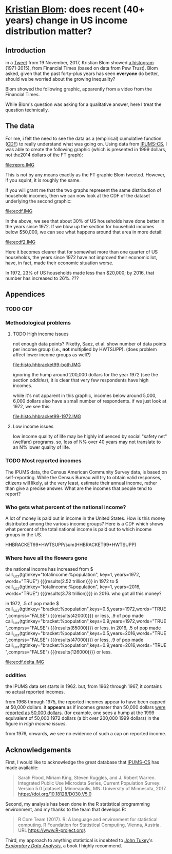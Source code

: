 * [[https://twitter.com/kltblom][Kristian Blom]]: does recent (40+ years) change in US income distribution matter?
** misc configuration, etc., stuff                                 :noexport:
#+property: header-args :noweb yes
#+property: header-args:R :session ss

the following means that the results of inline calls are "raw".
#+bind: org-babel-inline-result-wrap "%s"
# macro with our canonical file name...
#+name: ifile
#+BEGIN_SRC sh :cache yes
make bins
#+END_SRC

#+RESULTS[f43f76bafeb827b627f0a9cc98f177c4a94a9594]: ifile
: ./ipums/cps_00006.1962-2017-binned.csv

XXX can't use without "x" in front, or crash... [[https://stackoverflow.com/q/18162477][xcall_XXX()]] to get
(more-or-less) inline:
#+name: test
#+BEGIN_SRC sh :exports none :results output :eval never-export
echo 4
#+END_SRC

this
#+call: test() :results output raw
is a test

here xcall_test()[:results org] is another test

to change how the result is "wrapped", customize the variable org-babel-inline-result-wrap.

** image suffix                                                    :noexport:

the following takes (what should be links ending in) strings that end
in ".IMG" and changes them to end in either ".pdf" or ".png",
depending on whether the current export is to latex or html.

this is definitely a sledge hammer approach.  there are other
techniques that seem promising, in particular using org-mode's
'#+BIND' keyword with org-export-filter-link-functions, but i was
unable to make that work.

this code runs as org-mode starts to export, and changes everything
under the sun.

#+name: get-image-names
#+BEGIN_SRC emacs-lisp :exports results :results none
  (defun get-image-names (backend)
    (let ((rment (if (equal backend 'html) ".png" ".pdf"))
          (case-fold-search nil))
      (while (re-search-forward "[.]IMG\\>" nil t)
        (replace-match rment t))))
  (add-hook 'org-export-before-parsing-hook 'get-image-names)
#+END_SRC


#+name: warning
#+BEGIN_SRC R :exports none :eval never
  ## WARNING:
  ##
  ## this file is generated from the emacs .org file "kblom.org" via
  ## "tangling".  any modifications to this file will be lost the next
  ## time the .org file is tangled.  this file is provided for the use
  ## of users who don't use emacs, or don't use org-mode.
  ## 
#+END_SRC
** Introduction

in a [[https://twitter.com/kltblom/status/932394678241988609][Tweet]] from 19 November, 2017, Kristian Blom showed [[file:./DPCIA2AUQAEO0lv.jpg][a histogram]]
(1971-2015), from Financial Times (based on data from Pew Trust).
Blom asked, given that the past forty-plus years has seen *everyone*
do better, should we be worried about the growing inequality?

Blom showed the following graphic, apparently from a video from the
Financial Times.

[[file:DPCIA2AUQAEO0lv.jpg]]

While Blom's question was asking for a qualitative answer, here I
treat the question technically.

** The data

For me, i felt the need to see the data as a (empirical) cumulative
function ([[https://en.wikipedia.org/wiki/Cumulative_distribution_function][CDF]]) to really understand what was going on.  Using data
from [[http://www.ipums.org][IPUMS-CS]], I was able to create the following graphic (which is
presented in 1999 dollars, not the2014 dollars of the FT graph):

[[file:repro.IMG]]

This is not by any means exactly as the FT graphic Blom tweeted.
However, if you squint, it is roughly the same.

If you will grant me that the two graphs represent the same
distribution of household incomes, then we can now look at the CDF of
the dataset underlying the second graphic:

[[file:ecdf.IMG]]

In the above, we see that about 30% of US households have done better
in the years since 1972.  If we blow up the section for household
incomes below $50,000, we can see what happens around that area in
more detail:

[[file:ecdf2.IMG]]

Here it becomes clearer that for somewhat more than one quarter of US
households, the years since 1972 have not improved their economic lot,
have, in fact, made their economic situation worse.

In 1972, 23% of US households made less than $20,000; by 2016, that
number has increased to 26%. ???

** Appendices
*** TODO CDF
*** Methodological problems

**** TODO High income issues

not enough data points?  Piketty, Saez, et al.  show number of data
points per income group (i.e., *not* multiplied by HWTSUPP).  (does
problem affect lower income groups as well?)

file:histo.hhbracket99-both.IMG

ignoring the hump around 200,000 dollars for the year 1972 (see the
section [[oddities]]), it is clear that very few respondents have high
incomes.

while it's not apparent in this graphic, incomes below around 5,000,
6,000 dollars also have a small number of respondents.  if we just
look at 1972, we see this:

file:histo.hhbracket99-1972.IMG

**** Low income issues

low income quality of life may be highly influenced by social "safety
net" (welfare) programs.  so, loss of N% over 40 years may not
translate to an N% lower quality of life.

*** TODO Most reported incomes

The IPUMS data, the Census American Community Survey data, is based on
self-reporting.  While the Census Bureau will try to obtain valid
responses, citizens will likely, at the very least, estimate their
annual income, rather than give a precise answer.  What are the
incomes that people tend to report?

*** Who gets what percent of the national income?

A lot of money is paid out in income in the United States.  How is
this money distributed among the various income groups?  Here is a CDF
which shows what percent of the total national income is paid out to
which income groups in the US.

HHBRACKET99*HWTSUPP/sum(HHBRACKET99*HWTSUPP)

*** Where have all the flowers gone

#+name: comprss.subr
#+BEGIN_SRC R :exports none :eval no-export
  ## https://stackoverflow.com/a/28160474
  comprss <- function(tx, words=FALSE, precision=2) {
      if (words) {
          units <- c("", "thousand", "million", "billion", "trillion")
      } else {
          units <- c("","K","M","B","T")
      }
      div <- findInterval(abs(as.numeric(gsub("\\,", "", tx))),
                          c(1, 1e3, 1e6, 1e9, 1e12))

      div[div==0] <- 1
      paste(round(as.numeric(gsub("\\,","",tx))/10^(3*(div-1)),
                  precision),
            units[div])
  }
#+END_SRC

#+RESULTS: comprss.subr


#+BEGIN_SRC R :exports none :var tx=".23e0" :results output :eval no-export
<<comprss.subr>>
print(comprss(tx))
#+END_SRC

#+name: lucr
#+BEGIN_SRC R :exports none :eval never-export :var tgtinkey="%totalincome:%population" :var keys="0.5" :var years="1972,2016" :var ifile=ifile :var words="FALSE" :var comprss="TRUE"
  <<lookup>>
  <<comprss>>

  df <- lookup.main(c("--ifile", ifile, "--years", years, "--tgt.in.key", tgtinkey, "--keys", keys))
  if (comprss) {
      df[,3] <- comprss(df[,3])
  }
  sprintf("%s", df[,3], words=words)
#+END_SRC

the national income has increased from
$ call_lucr(tgtinkey="totalincome:%population", key=1, years=1972, words="TRUE")
{{{results(2.52 trillion)}}} in 1972 to
$ call_lucr(tgtinkey="totalincome:%population", key=1, years=2016, words="TRUE")
{{{results(3.78 trillion)}}} in 2016.  who got all this money?

in 1972, .5 of pop made $
call_lucr(tgtinkey="bracket:%population",keys=0.5,years=1972,words="TRUE",comprss="FALSE") {{{results(42000)}}}
or less, .9 of pop made
call_lucr(tgtinkey="bracket:%population",keys=0.9,years=1972,words="TRUE",comprss="FALSE") {{{results(85000)}}}
or less.  in 2016, .5 of pop made
call_lucr(tgtinkey="bracket:%population",keys=0.5,years=2016,words="TRUE",comprss="FALSE") {{{results(47000)}}}
or less, .9 of pop made
call_lucr(tgtinkey="bracket:%population",keys=0.9,years=2016,words="TRUE",comprss="FALSE") {{{results(126000)}}}
or less.

[[file:ecdf.delta.IMG]]

*** oddities

the IPUMS data set starts in 1962.  but, from 1962 through 1967, it
contains no actual reported incomes.

from 1968 through 1975, the reported incomes appear to have been
capped at 50,000 dollars.  it *appears* as if incomes greater than
50,000 dollars [[https://cps.ipums.org/cps/inctaxcodes.shtml][were reported as 50,000 dollars]].  (for example, one
sees a hump at the 1999 equivalent of 50,000 1972 dollars (a bit over
200,000 1999 dollars) in the figure in [[High income issues]].

from 1976, onwards, we see no evidence of such a cap on reported
income.
** Acknowledgements

First, I would like to acknowledge the great database that [[http://www.ipums.org][IPUMS-CS]]
has made available:
#+BEGIN_QUOTE
Sarah Flood, Miriam King, Steven Ruggles, and J. Robert
Warren. Integrated Public Use Microdata Series, Current Population
Survey: Version 5.0 [dataset]. Minneapolis, MN: University of
Minnesota, 2017.  https://doi.org/10.18128/D030.V5.0
#+END_QUOTE

Second, my analysis has been done in the R statistical programming
environment, and my thanks to the team that develops R:
#+BEGIN_QUOTE
R Core Team (2017). R: A language and environment for statistical
computing. R Foundation for Statistical Computing, Vienna, Austria.
URL https://www.R-project.org/.
#+END_QUOTE

Third, my approach to anything statistical is indebted to [[https://en.wikipedia.org/wiki/John_Tukey][John Tukey]]'s
[[https://en.wikipedia.org/wiki/Exploratory_data_analysis][/Exploratory Data Analysis/]], a book I highly recommend.

** explorations, etc. :noexport:
*** where to find data?

[[https://www2.census.gov/programs-surveys/cps/tables/time-series/historical-income-households/h01ar.xls][Census Bureau]] has something that breaks down by each fifth and top 5%.

#+BEGIN_SRC R :var tseries=tseries :eval no-export :exports none
colnames(tseries) <- c("year", "number", "lowest", "second", "third", "fourth", "llimittop5")
#+END_SRC

#+RESULTS:
| year       |
| number     |
| lowest     |
| second     |
| third      |
| fourth     |
| llimittop5 |

however, the FT graph Blom showed has about fifty buckets, whereas the
Census data seems to have have six.

#+name: tseries
#+BEGIN_SRC sh :eval no-export :exports none
  xls2csv census/h01ar.xls |
      awk '/2016 Dollars/ { ok = 1; next} \
          /^"[12]/ {
                   if (ok) { 
                      gsub(/ *\([0-9][0-9]\) */, ""); 
                      gsub(/"/, ""); 
                      print;
                    }}' 2>&1 |
      tac
#+END_SRC

#+RESULTS: tseries
| 1967 |  60813 | 18856 | 36768 | 52186 |  74417 | 119419 |
| 1968 |  62214 | 20098 | 38103 | 54614 |  76737 | 120053 |
| 1969 |  63401 | 20699 | 39718 | 57441 |  80478 | 126218 |
| 1970 |  64778 | 20350 | 38985 | 56703 |  80899 | 127880 |
| 1971 |  66676 | 20088 | 38294 | 56353 |  80353 | 127602 |
| 1972 |  68251 | 20786 | 40033 | 59167 |  84686 | 136292 |
| 1973 |  69859 | 21238 | 40839 | 60425 |  87000 | 139832 |
| 1974 |  71163 | 21340 | 39585 | 58493 |  84892 | 134366 |
| 1975 |  72867 | 20288 | 38076 | 57536 |  82611 | 130365 |
| 1976 |  74142 | 20738 | 38636 | 58856 |  84678 | 134287 |
| 1977 |  76030 | 20694 | 38977 | 59411 |  86616 | 137142 |
| 1978 |  77330 | 21338 | 40346 | 61046 |  88785 | 142036 |
| 1979 |  80776 | 21594 | 40103 | 61700 |  89461 | 144557 |
| 1980 |  82368 | 20745 | 38905 | 59645 |  87332 | 140543 |
| 1981 |  83527 | 20340 | 38023 | 58809 |  86946 | 139925 |
| 1982 |  83918 | 20080 | 38191 | 58352 |  87015 | 143636 |
| 1983 |  85290 | 20516 | 38149 | 58550 |  88485 | 145579 |
| 1984 |  86789 | 20909 | 39134 | 60292 |  91077 | 150768 |
| 1985 |  88458 | 21154 | 39801 | 61657 |  92731 | 153220 |
| 1986 |  89479 | 21430 | 40990 | 63616 |  96164 | 161255 |
| 1987 |  91124 | 21835 | 41447 | 64697 |  97780 | 163619 |
| 1988 |  92830 | 22210 | 41953 | 65380 |  98722 | 167109 |
| 1989 |  93347 | 22614 | 43000 | 66089 | 100414 | 171533 |
| 1990 |  94312 | 22271 | 42159 | 64498 |  98359 | 168813 |
| 1991 |  95669 | 21646 | 41260 | 63729 |  97578 | 165727 |
| 1992 |  96426 | 21136 | 40494 | 63575 |  97304 | 166101 |
| 1993 |  97107 | 21217 | 40380 | 63473 |  98663 | 171210 |
| 1994 |  98990 | 21518 | 40389 | 64269 | 100717 | 176013 |
| 1995 |  99627 | 22536 | 42121 | 65734 | 101921 | 176848 |
| 1996 | 101018 | 22513 | 42318 | 67084 | 103684 | 182230 |
| 1997 | 102528 | 22979 | 43571 | 68640 | 106690 | 188834 |
| 1998 | 103874 | 23727 | 44768 | 71163 | 110418 | 194628 |
| 1999 | 106434 | 24702 | 46014 | 72630 | 114216 | 204698 |
| 2000 | 108209 | 24985 | 46009 | 72742 | 114000 | 202470 |
| 2001 | 109297 | 24361 | 45162 | 71849 | 113195 | 204021 |
| 2002 | 111278 | 23911 | 44545 | 70950 | 112127 | 200192 |
| 2003 | 112000 | 23468 | 44369 | 71059 | 113358 | 201120 |
| 2004 | 113343 | 23489 | 44059 | 70177 | 111818 | 199682 |
| 2005 | 114384 | 23570 | 44244 | 70864 | 112705 | 204014 |
| 2006 | 116011 | 23850 | 44967 | 71425 | 115508 | 207146 |
| 2007 | 116783 | 23489 | 45262 | 71770 | 115758 | 204892 |
| 2008 | 117181 | 23089 | 43476 | 69924 | 111744 | 200658 |
| 2009 | 117538 | 22880 | 43124 | 69134 | 111865 | 201359 |
| 2010 | 119927 | 22017 | 41832 | 67702 | 110116 | 198686 |
| 2011 | 121084 | 21617 | 41096 | 66609 | 108375 | 198438 |
| 2012 | 122459 | 21533 | 41568 | 67511 | 108818 | 199827 |
| 2013 | 122952 | 21535 | 41408 | 67492 | 109129 | 201957 |
| 2013 | 123931 | 21638 | 42282 | 69242 | 113582 | 211362 |
| 2014 | 124587 | 21728 | 41754 | 69153 | 113811 | 209419 |
| 2015 | 125819 | 23088 | 44061 | 72911 | 118480 | 217172 |
| 2016 | 126224 | 24002 | 45600 | 74869 | 121018 | 225251 |

a [[https://fas.org/sgp/crs/misc/RS20811.pdf][report]] from the Congressional Research Service gives nice numbers
for 2012.  this probably comes from (the 2012-version of) [[https://www.census.gov/data/tables/time-series/demo/income-poverty/cps-hinc/hinc-06.html][hinc-06]],
from the Census Bureau.  sadly, hinc-06.xls seems to go back only a
few years.

hinc-06.xls: 2017 2016 2015 2014 2013
hinc-06_000.xls: 2012
new06_000.txt: 2003

([[https://www.census.gov/popclock/][US, world population clock]])

[[https://usa.ipums.org/usa/][ipums.org]] is a data service which uses [[http://www.nber.org/data/current-population-survey-data.html][NBER data]].  the ipums data is
unaggregated.  about 2MB for a file (1995).  and, of course, many
variables i don't understand.  plus, in nominal dollars.  but, the
fact that it is unaggregated means that one can put in real dollars
*before* binning.  (though, when looking at a CDF, one can convert
each year's bin's into real dollars after the fact without affecting
things.)

[[http://www.pressure.to/works/hbai_in_r/][households below average income]] analysis in R.  for UK data, however.

[[https://www.kdnuggets.com/2014/06/data-visualization-census-data-with-r.html][data-visualization-census-data-with-r]].  old, broken links, etc.

[[https://www.r-bloggers.com/how-to-make-maps-with-census-data-in-r/][how-to-make-maps-with-census-data-in-r]] is newer.

[[http://users.stat.umn.edu/~almquist/software.html][Zach Almquist]] has 10-year census data;  [[https://www.jstatsoft.org/article/view/v037i06][paper]].

[[https://www.bls.gov/cps/][BLS]] CPS page.  however, "All self-employed persons are excluded,
regardless of whether their businesses are incorporated."

the [[https://statisticalatlas.com/United-States/Household-Income][Statistical Atlas]] has nice graphics (though maybe not time
series).  from American Community (?) Survey.

the [[https://www.cbo.gov/publication/51361][CBO]] has data (under "Data and Supplemental Information"), but
mostly quintile-level.

a very nice [[https://www.cbpp.org/][Center on Budget and Policy Priorities]] paper, [[https://www.cbpp.org/research/poverty-and-inequality/a-guide-to-statistics-on-historical-trends-in-income-inequality]["A Guide to
Statistics on Historical Trends in Income Inequality"]], points at "most
recent" [[http://eml.berkeley.edu/~saez/TabFig2015prel.xls][Piketty/Saez estimates]].

[[http://www.gapminder.org/data/][gapminder]] is another source of data in the world (not just US).

*** looking at the ipums data

the ipums data seems the easiest to use.

[[https://cps.ipums.org/cps-action/downloads/extract_files/cps_00002.xml][IPUMS columns]]:
- YEAR
- [[https://cps.ipums.org/cps-action/variables/SERIAL][SERIAL]]: household serial number
- [[https://cps.ipums.org/cps-action/variables/HWTSUPP#codes_section][HWTSUPP]]: household weight, Supplement
- [[https://cps.ipums.org/cps-action/variables/CPSID#codes_section][CPSID]]: CPS household record
- [[https://cps.ipums.org/cps-action/variables/ASECFLAG][ASECFLAG]]: flag for ASEC
- [[https://cps.ipums.org/cps-action/variables/HHINCOME][HHINCOME]]: total household income
- [[https://cps.ipums.org/cps-action/variables/MONTH][MONTH]]: the calendar month of the CPS interview
- [[https://cps.ipums.org/cps-action/variables/PERNUM][PERNUM]]: person number in sample unit
- [[https://cps.ipums.org/cps-action/variables/CPSIDP][CPSIDP]]: CPSID, person record
- [[https://cps.ipums.org/cps-action/variables/WTSUPP#description_section][WTSUPP]]: supplement weight

to format one file:
#+BEGIN_SRC sh :results output :eval no-export :exports none
  ((zcat ipums/cps_00001.csv.gz | head -1 | sed 'sx"xxg' | sed s'x,x xg');
   (zcat ipums/cps_00001.csv.gz | tail -n+1 | sed s'x,x xg' | sort -n -k6)) |
      column -t
#+END_SRC

#+RESULTS:

this would have been "tangled" (saved) as "realize".
#+BEGIN_SRC awk :shebang "#!/usr/bin/awk -f" :eval no-export :exports none
  BEGIN {
      FS = ",";
      OFS = ",";
  }

  FNR == 1 {
      fileno++;
      if (fileno == 2) {
          print $0 OFS "\"RHHINCOME1999\"";
      }
      next;
  }

  fileno == 1 {
      realities[$1] = $2;
  }

  fileno == 2 {
      if ($7 == "") {
          $7 = 0;                 # make later stage processing easier
      }
      print $0 OFS realities[$1]*$7;
  }
#+END_SRC

#+BEGIN_SRC sh :shebang "#!/usr/bin/env bash" :results none :eval no-export :exports none
./realize <(zcat ipums/cps_00004.csv.gz) <(zcat ipums/cps_00002.csv.gz)
#+END_SRC

i'll probably have to recode all this as an R script.  how to read a
gzipped file?  [[http://grokbase.com/t/r/r-help/016v155pth/r-read-data-in-from-gzipped-file][one set of thoughts]].
: x <- gzfile("./ipums/cps_00006.csv.gz", open="r")
: y <- read.csv(x, header=TRUE)
does the right thing.  in fact, it turns out that read.csv() will
detect a .gz file and do the right thing.

getting a file from IPUMS, extract request like this:
#+BEGIN_QUOTE

EXTRACT REQUEST (HELP)

SAMPLES:56 (show) [samples have notes] Change
VARIABLES:12(show) Change
DATA FORMAT: .csv  Change
STRUCTURE: Rectangular (person)  Change
ESTIMATED SIZE:642.4 MB 
 
OPTIONS

Data quality flags are not available for any of the variables you've
selected.

Case selection is not available for any of the variables you've
selected.

Attach data from mother, father, spouse or household head as a new
variable (for example, education of mother).  Describe your extract
#+END_QUOTE
(in fact, the data set, from 1962--2017, was 82MB compressed, 520MB
uncompressed.)

**** topcodes

ipums [[https://cps.ipums.org/cps-action/variables/HHINCOME#codes_section][HHINCOME]] uses "[[https://cps.ipums.org/cps/inctaxcodes.shtml][topcodes]]" (and bottom codes) to encode
exceptions.  the popular "99999999" means "Not in universe" (NIU) --
something about the respondent

#+name: topcodes
#+BEGIN_SRC sh :eval no-export :exports none
  zcat ipums/cps_00006.csv.gz | \
      awk 'BEGIN{FS=","} {print $7}' | \
      grep '\<9999' | \
      words -f | \
      sort -n
#+END_SRC

#+RESULTS: topcodes
| -9999997 |  129 |
|    -9999 |  781 |
|     9999 |  194 |
|    99990 |   12 |
|    99991 |    4 |
|    99992 |    8 |
|    99994 |    9 |
|    99995 |    8 |
|    99996 |   16 |
|    99997 |   14 |
|    99998 |   12 |
|    99999 |  525 |
| 99999999 | 2704 |

*** deflating

need to change from nominal to real dollars.  [[https://www.dallasfed.org/research/basics/nominal.cfm][Dallas Fed]] has some
explanation.

on the other hand, conveniently, [[https://cps.ipums.org/cps/cpi99.shtml][IPUMS]] has a variable, [[https://cps.ipums.org/cps-action/variables/CPI99][CPI99]], that can
be used to convert everything to/from 1999 dollars.

*** citing IPUMS

#+BEGIN_QUOTE
Publications and research reports based on the IPUMS-CPS database must
cite it appropriately. The citation should include the following:

Sarah Flood, Miriam King, Steven Ruggles, and J. Robert
Warren. Integrated Public Use Microdata Series, Current Population
Survey: Version 5.0 [dataset]. Minneapolis, MN: University of
Minnesota, 2017.  https://doi.org/10.18128/D030.V5.0

For policy briefs or articles in the popular press that use the
IPUMS-CPS database, we recommend that you cite the use of IPUMS-CPS
data as follows:

IPUMS-CPS, University of Minnesota, www.ipums.org
#+END_QUOTE

*** most occurring incomes

question:
#+BEGIN_EXAMPLE
length(unique(dset$HHINCOME1999))
[1] 55297
> length(dset$HHINCOME1999)
[1] 345582
#+END_EXAMPLE
so, what are the most occurring incomes?

#+BEGIN_EXAMPLE
> x <- dset$HHINCOME
> z <- tabulate(x)
> zz <- sort.int(z, index.return=TRUE, decreasing=TRUE)
> zz$ix[1:30]
 [1]  50000  10000  12000  30000  15000  40000  20000  25000  60000  11000
[11]   9000   8000  35000   6000  45000  13000  18000   7000  14000   5000
[21]  24000  70000  55000  75000  17000  80000  36000  16000 100000  32000
> zz$ix[1:300]
  [1]  50000  10000  12000  30000  15000  40000  20000  25000  60000  11000
 [11]   9000   8000  35000   6000  45000  13000  18000   7000  14000   5000
 [21]  24000  70000  55000  75000  17000  80000  36000  16000 100000  32000
 [31]   7500  28000  65000  22000  19000  42000  23000  90000  38000  48000
 [41]  10500  27000   6500  12500  34000  21000   4000  62000  85000   3000
 [51]  26000  52000  58000   9500   8500  33000   7800  47000  37000   8400
 [61]   4800  31000 120000 110000   9600  10200  10400  11500  14500  29000
 [71]   7200  49000  10100  44000  39000  72000   5500  46000  95000  43000
 [81]  54000  57000  10800  15600  78000  13200  11200  41000  56000  63000
 [91]  53000 150000   3600   2000  51000   5200   9200 130000  10700   4500
[101]  73000  66000   9100  68000  59000   9800  88000  76000  77000 105000
[111]  11300  61000   6600   8200  64000  98000  10300  13500   6200  12300
[121]  14400  12200  69000  97000   2400  12100  74000   1500  11700  84000
[131]   9300  17500  81000  16500  94000   9700  92000  11800  71000  83000
[141] 115000  15500  67000  82000  11100  18200  86000   8700 140000  15400
[151]  12600  14700   6800  14200   8300   8800  12400   8100   1200  12700
[161]   7400  79000  96000   8600  15200   8900 125000  10600  11600  12800
[171]   1800   3500   6400   7900   8520  18500  14300  20800  89000   5600
[181] 160000  11400  91000  19200  10900   4200  17100  87000 102000  14100
[191]  99000   9400  14800  15100  13300   7600   7100  13259  13800 103000
[201] 108000   6900  15300  16100  93000 113000   5700   6300  16300   5800
[211]   6700   7700 106000   2600   5100   9659   3900   7300  17200   2500
[221]  13100  16400  19500 135000   4900  16800   1000  13900   8652  25200
[231] 112000  17400  17600 118000  13400  26500   3200  13700  14600  16600
[241]  31200  20400 128000   2700  20500      1  15659   4680   9900  33600
[251] 104000  18100  13600 107000  14900  15800  11900 109000 145000   6100
[261]  15900  21600  26800 114000   5400  12900  21400   3300   4300  22800
[271] 117000 155000   5900  18900  20600  22200 170000  18600  22500   4700
[281]  21200 101000  19400  16700   3400  18800  20100  20200   4600  14459
[291] 116000 165000   8640  16200  25500  30200  31500  34500 111000    600
> zz$x[1:30]
 [1] 1821 1553 1270 1193 1176 1163 1070 1026  913  854  827  826  825  767  761
[16]  758  746  745  717  694  668  598  595  593  576  555  540  538  523  508
#+END_EXAMPLE

*** how to deal with exception reports?

one issue the light of which i've yet to see: should the "exception"
reports (of incomes less than less than MIN99, greater than or equal
to MAX99) be inserted as comments in the output .csv file, or output
to a separate file (rfile, in bincps), or printed on the console?

the argument for including such reports in the .csv file is that, in
this case, the .csv file becomes more self-describing.  (there's a bit
of self-description in the file name, and more could be put there,
though after a while that becomes very awkward.)  self-describing data
sets are a "GOOD THING" (and, even semi-self-describing data sets are,
at least, a "good thing").

the argument against including such reports in the .csv file is that
then a pure "read.csv(ifile)" won't work, as read.csv assumes one
doesn't use comments in .csv files (defaults to comment.char="").
while one can document (even in a comment in the .csv file itself!)
that the .csv file contains comments and that in, e.g., R, one needs
to call read.csv(..., comment.char="#"); however, a certain percentage
of potential users will get lost before finding that message and will
give up.  likely those same users -- plus, probably, a much broader
class of users -- won't think of looking inside the .csv file, so
won't see the comments describing the file, so won't be helped by
the so-called "self-description".

i think in an ideal world, i'd provide a command line switch that
would determine how to deal with these files.
*** performance tuning bincps

the original version of this code processed each (non-trivial) year in
about 5 minutes on my system.  this turned out to be due to my habit,
motivated by trying to save main store usage, of not creating
subsetted copies of the massive dataset 'dset', but rather just using
"filters".  code such as:
:       sna <- sy & snabit
and then accessing 'dset' via the filter
: if (nrow(yset[sna,]) != 0)

so, i modified the code to create a new dataset, 'yset', for each
year, then use filters to access inside that dataset while processing
that year's data.  this got the time to process a year's worth of data
to fall to 5-20 seconds.

i became curious to know how these numbers related to the number of
observations in each year.  here we use awk(1) to count how many
observations are used in each year.

#+name: yearpeople
#+BEGIN_SRC sh :cache yes :eval no-export :exports none
  zcat ipums/cps_00006.csv.gz |
      awk 'BEGIN { FS="," } /^[12]/ { print $1}' |
      words -f                    # words returns each word seen, along
                                  # with the number of times that word
                                  # was seen (the "-f", "frequency",
                                  # flag)
#+END_SRC

#+RESULTS[ea0344ff23fa76aad213c3cc0bd2cc671e5f2113]: yearpeople
| 1962 |  71741 |
| 1963 |  55882 |
| 1964 |  54543 |
| 1965 |  54502 |
| 1966 | 110055 |
| 1967 |  68676 |
| 1968 | 150913 |
| 1969 | 151848 |
| 1970 | 145023 |
| 1971 | 146822 |
| 1972 | 140432 |
| 1973 | 136221 |
| 1974 | 133282 |
| 1975 | 130124 |
| 1976 | 135351 |
| 1977 | 160799 |
| 1978 | 155706 |
| 1979 | 154593 |
| 1980 | 181488 |
| 1981 | 181358 |
| 1982 | 162703 |
| 1983 | 162635 |
| 1984 | 161167 |
| 1985 | 161362 |
| 1986 | 157661 |
| 1987 | 155468 |
| 1988 | 155980 |
| 1989 | 144687 |
| 1990 | 158079 |
| 1991 | 158477 |
| 1992 | 155796 |
| 1993 | 155197 |
| 1994 | 150943 |
| 1995 | 149642 |
| 1996 | 130476 |
| 1997 | 131854 |
| 1998 | 131617 |
| 1999 | 132324 |
| 2000 | 133710 |
| 2001 | 218269 |
| 2002 | 217219 |
| 2003 | 216424 |
| 2004 | 213241 |
| 2005 | 210648 |
| 2006 | 208562 |
| 2007 | 206639 |
| 2008 | 206404 |
| 2009 | 207921 |
| 2010 | 209802 |
| 2011 | 204983 |
| 2012 | 201398 |
| 2013 | 202634 |
| 2014 | 199556 |
| 2015 | 199024 |
| 2016 | 185487 |
| 2017 | 185914 |

  

this is from a run
: bincps1(ifile=ifile, dset, ofile=ofile, rfile=rfile, ofsep=ofsep, fyear=fyear, lyear=lyear, min1999=min1999, max1999=max1999);

#+name: yeartimes
| 1962 | Thu Nov 30 17:46:18 2017 |
| 1963 | Thu Nov 30 17:46:18 2017 |
| 1964 | Thu Nov 30 17:46:19 2017 |
| 1965 | Thu Nov 30 17:46:19 2017 |
| 1966 | Thu Nov 30 17:46:19 2017 |
| 1967 | Thu Nov 30 17:46:20 2017 |
| 1968 | Thu Nov 30 17:46:21 2017 |
| 1969 | Thu Nov 30 17:46:26 2017 |
| 1970 | Thu Nov 30 17:46:31 2017 |
| 1971 | Thu Nov 30 17:46:36 2017 |
| 1972 | Thu Nov 30 17:46:41 2017 |
| 1973 | Thu Nov 30 17:46:45 2017 |
| 1974 | Thu Nov 30 17:46:49 2017 |
| 1975 | Thu Nov 30 17:46:53 2017 |
| 1976 | Thu Nov 30 17:46:57 2017 |
| 1977 | Thu Nov 30 17:47:02 2017 |
| 1978 | Thu Nov 30 17:47:09 2017 |
| 1979 | Thu Nov 30 17:47:15 2017 |
| 1980 | Thu Nov 30 17:47:22 2017 |
| 1981 | Thu Nov 30 17:47:29 2017 |
| 1982 | Thu Nov 30 17:47:35 2017 |
| 1983 | Thu Nov 30 17:47:42 2017 |
| 1984 | Thu Nov 30 17:47:48 2017 |
| 1985 | Thu Nov 30 17:47:54 2017 |
| 1986 | Thu Nov 30 17:48:02 2017 |
| 1987 | Thu Nov 30 17:48:09 2017 |
| 1988 | Thu Nov 30 17:48:15 2017 |
| 1989 | Thu Nov 30 17:48:22 2017 |
| 1990 | Thu Nov 30 17:48:29 2017 |
| 1991 | Thu Nov 30 17:48:36 2017 |
| 1992 | Thu Nov 30 17:48:43 2017 |
| 1993 | Thu Nov 30 17:48:49 2017 |
| 1994 | Thu Nov 30 17:48:56 2017 |
| 1995 | Thu Nov 30 17:49:02 2017 |
| 1996 | Thu Nov 30 17:49:09 2017 |
| 1997 | Thu Nov 30 17:49:17 2017 |
| 1998 | Thu Nov 30 17:49:24 2017 |
| 1999 | Thu Nov 30 17:49:32 2017 |
| 2000 | Thu Nov 30 17:49:41 2017 |
| 2001 | Thu Nov 30 17:49:48 2017 |
| 2002 | Thu Nov 30 17:50:02 2017 |
| 2003 | Thu Nov 30 17:50:16 2017 |
| 2004 | Thu Nov 30 17:50:31 2017 |
| 2005 | Thu Nov 30 17:50:46 2017 |
| 2006 | Thu Nov 30 17:51:00 2017 |
| 2007 | Thu Nov 30 17:51:15 2017 |
| 2008 | Thu Nov 30 17:51:30 2017 |
| 2009 | Thu Nov 30 17:51:43 2017 |
| 2010 | Thu Nov 30 17:51:56 2017 |
| 2011 | Thu Nov 30 17:52:10 2017 |
| 2012 | Thu Nov 30 17:52:24 2017 |
| 2013 | Thu Nov 30 17:52:39 2017 |
| 2014 | Thu Nov 30 17:52:54 2017 |
| 2015 | Thu Nov 30 17:53:16 2017 |
| 2016 | Thu Nov 30 17:53:31 2017 |
| 2017 | Thu Nov 30 17:53:46 2017 |

then, we use some R code to put the preceding two outputs together and
compute the number of seconds per person.

#+name: peoplepersecond
#+BEGIN_SRC R :var yeartimes=yeartimes :var yearpeople=yearpeople :eval no-export :exports none
  rownames(yearpeople) <- yearpeople[,1]
  colnames(yearpeople) <- c("pyear", "people")
  rownames(yeartimes) <- yeartimes[,1]
  colnames(yeartimes) <- c("tyear", "stime")
  years <- cbind(yearpeople, yeartimes)
  years <- cbind(years, time=as.POSIXct(years$stime, format="%a %b %d %H:%M:%S %Y"))
  deltas <- years[1:nrow(years)-1,]$people /
    max(1, lag(as.ts(years$time))-as.ts(years$time))
  years <- cbind(years, delta=c(deltas, NA))
  cbind(year=years$tyear, perperson=years$delta)
#+END_SRC

so, the number of people processed per second is:

#+RESULTS: peoplepersecond
| 1962 | 3260.95454545455 |
| 1963 | 2540.09090909091 |
| 1964 | 2479.22727272727 |
| 1965 | 2477.36363636364 |
| 1966 |           5002.5 |
| 1967 | 3121.63636363636 |
| 1968 | 6859.68181818182 |
| 1969 | 6902.18181818182 |
| 1970 | 6591.95454545455 |
| 1971 | 6673.72727272727 |
| 1972 | 6383.27272727273 |
| 1973 | 6191.86363636364 |
| 1974 | 6058.27272727273 |
| 1975 | 5914.72727272727 |
| 1976 | 6152.31818181818 |
| 1977 | 7309.04545454545 |
| 1978 | 7077.54545454545 |
| 1979 | 7026.95454545455 |
| 1980 | 8249.45454545455 |
| 1981 | 8243.54545454545 |
| 1982 | 7395.59090909091 |
| 1983 |           7392.5 |
| 1984 | 7325.77272727273 |
| 1985 | 7334.63636363636 |
| 1986 | 7166.40909090909 |
| 1987 | 7066.72727272727 |
| 1988 |             7090 |
| 1989 | 6576.68181818182 |
| 1990 | 7185.40909090909 |
| 1991 |           7203.5 |
| 1992 | 7081.63636363636 |
| 1993 | 7054.40909090909 |
| 1994 | 6861.04545454545 |
| 1995 | 6801.90909090909 |
| 1996 | 5930.72727272727 |
| 1997 | 5993.36363636364 |
| 1998 | 5982.59090909091 |
| 1999 | 6014.72727272727 |
| 2000 | 6077.72727272727 |
| 2001 | 9921.31818181818 |
| 2002 | 9873.59090909091 |
| 2003 | 9837.45454545455 |
| 2004 | 9692.77272727273 |
| 2005 | 9574.90909090909 |
| 2006 | 9480.09090909091 |
| 2007 | 9392.68181818182 |
| 2008 |             9382 |
| 2009 | 9450.95454545455 |
| 2010 | 9536.45454545455 |
| 2011 | 9317.40909090909 |
| 2012 | 9154.45454545455 |
| 2013 | 9210.63636363636 |
| 2014 | 9070.72727272727 |
| 2015 | 9046.54545454545 |
| 2016 | 8431.22727272727 |
| 2017 |              nil |

** code :noexport:
*** stats.binned

we need a summary routine for binned objects.  each bin has a "value"
as well as a number of elements with that value.  we compute the same
objects as summary(): Min, 1st Qu., Median, Mean, 3rd Qu., Max

the input is a matrix with 2 columns, the first being the value, the
second the number of elements with that value.

#+name: stats.binned
#+BEGIN_SRC R :tangle stats.binned :results none :eval no-export :exports none
  <<warning>>

  require(Hmisc, warn.conflicts=FALSE, quietly=TRUE)

  check.binned <- function(fname, vals, nobs) {
    if (length(vals) == 0) {
      stop(sprintf("%s: no values", fname))
    } else if (length(nobs) == 0) {
      stop(sprintf("%s: no observations", fname))
    } else if (length(vals) != length(nobs)) {
      stop(sprintf("%s: length(values) [%d] != length(number of observations) [%d]",
                   fname, length(vals), length(nobs)))
    } else if (!is.numeric(vals[!is.na(vals)])) {
      stop(sprintf("%s: values must be numeric", fname))
    } else if (!is.numeric(nobs[!is.na(nobs)])) {
      stop(sprintf("%s: number of observations must be numeric", fname))
    }
  }

  summary.binned <- function(vals, nobs) {
    if ((length(vals[!is.na(vals)]) == 0) ||
        (length(nobs[!is.na(nobs)]) == 0)) { # "||"? i'm not sure
      return(c(Min=NA, "1st Qu."=NA, Median=NA, Mean=NA, "3rd Qu."=NA, "Max."=NA))
    }
    check.binned("summary.binned", vals, nobs)

    result <- wtd.quantile(x=vals, weights=nobs,
                           probs=c(0, .25, .5, 0, .75, 1))
    names(result) <- c("Min.", "1st Qu.", "Median", "Mean", "3rd Qu.", "Max.")
    result["Mean"] <- wtd.mean(x=vals, weights=nobs)
    return(result)
  }

  rebin.binned <- function(vals, nobs, newvals, ordered=FALSE) {
    "given a set of values, with its set of observations counts,
  produce a new set of bins, with a new set of observation counts.
  the old values vals must fit \"integrally\" into the new vals.
  returns the new observation counts."
    ## only care about actual observed outcomes (and, this makes it
    ## easier to have newvals technically smaller than max(vals), in
    ## case where max(vals) is not actually an observed value).
    vals <- vals[nobs!=0]
    nobs <- nobs[nobs!=0]
    if (!ordered) {
      path <- order(vals)
      newvals <- newvals[order(newvals)]
    } else {
      path <- 1:length(vals)
    }
    if (length(vals) != length(nobs)) {
      stop(sprintf("rebin.binned: length(vals) [%d] != length(nobs) [%d]",
                    length(vals), length(nobs)))
    }
    if (vals[length(vals)] > newvals[length(newvals)]) {
      stop(sprintf("rebin.binned: largest current observed bin (%d) greater than largest new bin (%d)",
                   vals[length(vals)], newvals[length(newvals)]))
    }
    j <- 1                              # index into newvals
    rval <- integer()                   # initialize return value
    count <- 0                          # intialize count (rval element)
    for (i in path) {
      if (vals[i] > newvals[j]) {         # we're in a new bucket
        rval <- c(rval, count)            # so, finish out the previous bucket
        toskip <- sum(vals[i] > newvals[j:length(newvals)])
        count <- 0                        # reinitialize count
        rval <- c(rval, rep(0, toskip-1)) # we may have quite a way to go
        j <- j+toskip                     # fast forward
      }
      count <- count + nobs[i]
    }
    rval <- c(rval, count)                # get last count
    ## fill out rval
    rval <- c(rval, rep(0, length(newvals)-length(rval)))
    rval                                  # return value
  }


  rebinvals.binned <- function(limita, limitb=NA, binsize) {
    "return the set of new values for a given new BINSIZE.  
    can specify MIN and MAX, or just pass the set of observations
    and the new min, max, will be computed."
    min <- min(c(limita, limitb), na.rm=TRUE)
    max <- max(c(limita, limitb), na.rm=TRUE)
    lo <- (floor(min/binsize)+1)*binsize
    hi <- (floor(max/binsize)+1)*binsize
    return(seq(lo, hi, binsize))
  }

  test.rebin.binned <- function() {
    "some unit tests"
    ## basic functionality works?
    if (!identical(rebin.binned(c(1:20), seq(1,20), seq(2,20,by=2)),
                   seq(3, 39, 4))) {
      stop("test.rebin.binned: verification failed")
    }

    ## what if old bin had something too big, but unobserved?
    if (!identical(rebin.binned(c(1:21), c(seq(1,20),0), seq(2,20,by=2)),
                   seq(3, 39, 4))) {
      stop("test.rebin.binned: verification failed")
    }
  }


  test.rebinvals.binned <- function() {
    "trivial unit test for rebinvals.binned; built around
    for (i in c(-6:6, 24:29)) print(rebinvals.binned(i:29, binsize=5))"
    testpat <- list(
                    list(-6, c(-5, 0, 5, 10, 15, 20, 25, 30)),
                    list(-5, c(0, 5, 10, 15, 20, 25, 30)),
                    list(-4, c(0, 5, 10, 15, 20, 25, 30)),
                    list(-3, c(0, 5, 10, 15, 20, 25, 30)),
                    list(-2, c(0, 5, 10, 15, 20, 25, 30)),
                    list(-1, c(0, 5, 10, 15, 20, 25, 30)),
                    list(0, c(5, 10, 15, 20, 25, 30)),
                    list(1, c(5, 10, 15, 20, 25, 30)),
                    list(2, c(5, 10, 15, 20, 25, 30)),
                    list(3, c(5, 10, 15, 20, 25, 30)),
                    list(4, c(5, 10, 15, 20, 25, 30)),
                    list(5, c(10, 15, 20, 25, 30)),
                    list(6, c(10, 15, 20, 25, 30)),
                    list(24, c(25, 30)),
                    list(25, c(30)),
                    list(26, c(30)),
                    list(27, c(30)),
                    list(28, c(30)),
                    list(29, c(30)))
    for (x in testpat) {
      i <- x[[1]]
      z <- x[[2]]
      zz <- rebinvals.binned(i:29, binsize=5)
      if (!identical(z, zz)) {
        print(z); print(zz);
      }
    }
  }
#+END_SRC

*** bincps
   :PROPERTIES:
   :ORDERED:  t
   :END:

in our file, the HHINCOME column is replaced by a (computed)
HHINCOME1999: the reported HHINCOME in 1999 dollars.  this is so bins
are comparable between years.  we use IPUMS' CPI99 column for this
purpose.

then, what we want is create a file which is a "binned" version of the
full-detail file which, instead of the detail file's HHINCOME column,
will have a HHBRACKET99, which will include all data with HHINCOME99
in the same "bracket" ("bin"), of $1,000, say.  this involves "rolling
up" the [H]WTSUPP columns by year, dropping the SERIAL, CPSID, PERNUM,
CPSIDP columns in the process.  (additionally, the MONTH column may be NA'd, if there is more
than one month in a bin -- unlikely, given that the releases seem to
be in March of every year.)

run something like this:
: ./bincps --ifile ipums/cps_00006.csv.gz --ofile foo.csv --rfile goo.csv

#+name: bincps
#+BEGIN_SRC R :tangle bincps :shebang "#!/usr/bin/env Rscript" :results none :eval no-export :exports none
  <<warning>>
  <<stats.binned>>

  getout <- function(message, code) {
    if (interactive()) {
      stop(message)
    } else {
      cat(message)
      quit(save="no", status=code)
    }
  }


  bincps <- function(ifile,      # input file
                     ofile="",   # output csv file ("" ==>
                                          # compute from ifile)
                     ofsep="-",  # separator (when ofile or rfile blank)
                     rfile="",   # output report file (see ofile)
                     fyear=-Inf, # first year to include
                     lyear=Inf,  # last year to include
                     min99=-Inf, # minimum HH{INCOME,BRACKET}99 (in USD)
                     max99=Inf,  # maximum HH{INCOME,BRACKET}99 (in USD)
                     ## things < min99, > max99 are included in the
                     ## smallest and largest bins; NA are not included
                     binsize=1000,    # size of bins
                     trimends=TRUE,   # don't output out of range income
                     infminmax=FALSE, # label too small -Inf, too large Inf?
                     verbose=1        # how verbose to be
                     ) {
    if (verbose > 0) {
      cat(sprintf("about to read.csv %s\n", date()))
    }
    dset <<- read.csv(ifile, header=TRUE)
    if (verbose > 0) {
      cat(sprintf("done with read.csv %s\n", date()))
    }
    if (nrow(dset) == 0) {
      getout(sprintf("no data in dataset \"%s\"\n", ifile), 1)
    }

    ## get rid of records outside our years of interest (fyear, lyear)
    if ((fyear != -Inf) || (lyear != Inf)) {
      dset <- dset[dset$YEAR >= fyear & dset$YEAR <= lyear,]
    }

    if (nrow(dset) == 0) {
      getout(sprintf("no data in dataset \"%s\" for years between %g and %g\n",
                     ifile, fyear, lyear), 1)
    }

    ## now, make min99, max99 multiples of binsize
    if (!is.infinite(min99)) {
      min99 <- (min99%/%binsize)*binsize
    }
    if (!is.infinite(max99)) {
      max99 <- (((max99-1)%/%binsize)*binsize)+binsize
    }

    ## now, check if output files are okay
    orlabel <- sprintf("%d%s%d", min(dset$YEAR), ofsep, max(dset$YEAR))
    ofto <- ofsep
    if (min99 != -Inf) {
      orlabel <- sprintf("%s%s%d", orlabel, ofsep, min99);
      ofto <- sprintf("%sto%s", ofsep, ofsep)
    }
    if (max99 != Inf) {
      orlabel <- sprintf("%s%sto%s%d", orlabel, ofsep, ofsep, max99);
      ofto <- ofsep
    }
    orlabel <- sprintf("%s%sbinned", orlabel, ofto)
    rrlabel <- sprintf("%s%sreport", orlabel, ofsep)
    ofile <- dealwithoutputfilename(ifile, ofile, "output", orlabel)
    rfile <- dealwithoutputfilename(ifile, rfile, "report", rrlabel)

    ## we may be running on "raw" (via ipums) census data, or we may be
    ## looking at output of a previous run (already binned).  which is it?
    if (is.element("HHINCOME", colnames(dset))) {
      income99 <- "HHINCOME99"
      ## now, convert all income to 1999 dollars
      dset <- cbind(dset,
                    HHINCOME99=dset$HHINCOME*dset$CPI99, # normalize to 1999 dollars
                    NRESP=1)              # number of responses
    } else if (is.element("HHBRACKET99", colnames(dset))) {
      income99 <- "HHBRACKET99"
      ## what is input binsize?  to figure this out, we look at the
      ## smallest difference between successive HHBRACKET99's
      x <- dset$HHBRACKET99                   # brackets
      y <- unique(c(x[2:length(x)], NA) - x) # list of unique deltas + NA
      ibsize <- min(abs(y), na.rm=TRUE)   # take min, ignoring NA
      if (is.na(ibsize)) {
        getout(sprintf("unable to compute input binsize of input file \"%s\"\n",
                       ifile), 1)
      }
      ## now, is the input binsize a divisor of the desired output binsize?
      if ((ibsize%%binsize) != 0) {
        getout(sprintf("the input file appears to have a binsize of %d, but the desired binsize %d is not a multiple of this\n",
                       ibsize, binsize), 1)
      }
    } else {
      getout("bincps: input has neither HHINCOME (raw) or HHBRACKET99 (output of previous run\n", 1)
    }

    rval <- bincps1(dset=dset,
                    min99=min99,
                    max99=max99,
                    binsize=binsize,
                    trimends=trimends,
                    infminmax=infminmax,
                    verbose=verbose,
                    income99=income99)

    bset <- rval$bset
    rset <- rbind(rval$rsetun, rval$rsethwt, rval$rsetwt)
    write.csv(rval$bset, ofile, row.names=FALSE, quote=FALSE);
    if (nrow(rset) != 0) {                # anything to report?
      ## if so, first sort it, then write it out
      rset <- rset[order(rset$YEAR, rset$"Max."),]
      write.csv(rset, rfile, row.names=FALSE, quote=FALSE)
    }
  }

  bincps1 <- function(dset,                # inherits other locals from
                      min99=-Inf, # minimum HH{INCOME,BRACKET}99 (in USD)
                      max99=Inf, # maximum HH{INCOME,BRACKET}99 (in USD)
                      ## things < min99, > max99 are included in the
                      ## smallest and largest bins; NA are not included
                      binsize=1000,        # size of bins
                      trimends=TRUE,
                      infminmax=FALSE,     # should min/max bins be
                                           # labelled "[-]Inf"?  if this
                                           # is FALSE, < min99 will go
                                           # just below the lowest bin,
                                           # and >= max99 will go just
                                           # above the highest bin
                      verbose=1,
                      income99
                      ) {
    ## get *all* the bins...
    dset <- cbind(dset, BRACKET=(floor(dset[,income99]/binsize)*binsize)+binsize)

    ## this is in lieu of a macro facility in R (or in lieu of <<noweb>>
    ## working in org-mode when running code via C-c C-c).  this routine
    ## is called to enter rows into the output table (and, can access --
    ## read and write -- our variables from the calling routine)
    ahroutine <- function(filter, bracket) {
      if (verbose > 1) {
        cat(sprintf("ahroutine, year %d, nrow filter %d, bracket %g, nrow bset %d\n",
                      year, nrow(yset[filter,]), bracket, nrow(bset)))
      }
      for (asecflag in unique(yset[filter,]$ASECFLAG)) {
        if (!is.na(asecflag)) {
          sa <- filter & yset$ASECFLAG == asecflag
        } else {
              sa <- filter & is.na(yset$ASECFLAG)
        }
        for (hflag in unique(yset[sa,]$HFLAG)) {
          if (!is.na(hflag)) {
            sh <- sa & yset$HFLAG == hflag
          } else {
            sh <- sa & is.na(yset$HFLAG)
          }
          if (nrow(yset[sh,]) != 0) {
            ## *finally* -- do something!
            month <- unique(yset[sh,]$MONTH)
            if (length(month) > 1) {
              month <- NA
            }
            cpi99 <- unique(yset[sh,]$CPI99)
            if (length(cpi99) > 1) {
              cpi99 <- NA
            }
            bset <<- rbind(bset,
                           data.frame(YEAR=year,
                                      HWTSUPP=sum(yset[sh,]$HWTSUPP),
                                      ASECFLAG=asecflag,
                                      HFLAG=hflag,
                                      HHBRACKET99=bracket,
                                      CPI99=cpi99,
                                      MONTH=month,
                                      WTSUPP=sum(yset[sh,]$WTSUPP),
                                      NRESP=sum(yset[sh,]$NRESP)))
          }
        }
      }
    }

    mysummary <- function(vals, nobs=NULL) {
      "like summary, but try for a format consistent across numbers, NA, ..."
      if (is.null(nobs)) {
        nobs <- rep(1, length(vals))
      }
      summary <- summary.binned(vals, nobs);
      if("NA's" %in% names(summary)) {
        summary <- summary[-which(names(summary) == "NA's")]
      }
      ## make names consistent (else rbind() complains)
      names(summary) <- c("Min.", "1st Qu.", "Median", "Mean", "3rd Qu.", "Max.")
      return(summary)
    }

    ## deal with execptional data, i.e., data that is either
    ## NA-contaminated, or data that is outside the min99/max99 bounds
    rsetting <- function(filter, comment) {
      commentun <- sprintf("(unweighted) %s", comment)
      commenthwt <- sprintf("(hwtsupp-weighted) %s", comment)
      commentwt <- sprintf("(wtsupp-weighted) %s", comment)
      rsetun <<- rbind(rsetun,
                       data.frame(t(c(YEAR=year,
                                      HWTSUPP=sum(yset[filter,]$HWTSUPP),
                                      WTSUPP=sum(yset[filter,]$WTSUPP),
                                      mysummary(yset[filter,income99]),
                                      COMMENT=commentun))))
      rsethwt <<- rbind(rsethwt,
                       data.frame(t(c(YEAR=year,
                                      HWTSUPP=sum(yset[filter,]$HWTSUPP),
                                      WTSUPP=sum(yset[filter,]$WTSUPP),
                                      mysummary(yset[filter,income99],
                                                yset[filter,]$HWTSUPP),
                                      COMMENT=commenthwt))))
      rsetwt <<- rbind(rsetwt,
                       data.frame(t(c(YEAR=year,
                                      HWTSUPP=sum(yset[filter,]$HWTSUPP),
                                      WTSUPP=sum(yset[filter,]$WTSUPP),
                                      mysummary(yset[filter,income99],
                                                yset[filter,]$WTSUPP),
                                      COMMENT=commentwt))))
    }

    ## the binned data goes here
    bset <- data.frame()
    ## three data frames for exception reporting.  the first is
    ## unweighted "income99" (HHINCOME99 or HHBRACKET99, as the case may
    ## be); the second weighted by HWTSUPP; and the third by WTSUPP.
    rsetun <- data.frame()
    rsethwt <- data.frame()
    rsetwt <- data.frame()
    for (year in sort(unique(dset$YEAR))) {
      yset <- dset[dset$YEAR == year,]
      sy <- TRUE                          # initially, take all in this year
      if (verbose > 0) {
        cat(sprintf("%s %s\n", year, date()))
      }

      ## get rid of out of universe, etc., codes
      ## https://cps.ipums.org/cps/inctaxcodes.shtml
      if ("HHINCOME" %in% colnames(yset)) {
        stopbit <- yset[,"HHINCOME"] %in% c(-9999997, -9999, 9999, 99990, 99991, 99992, 99994, 99995, 99996, 99997, 99998, 99999, 99999999)
        stop <- sy & stopbit
        if (nrow(yset[stop,]) != 0) {
          rsetting(stop, "topcodes (Census Bureau/IPUMS coded as invalid)")
          sy <- sy & !stopbit             # get rid of these
        }
      }

      snabit <- is.na(yset[,income99])
      sna <- sy & snabit
      if (nrow(yset[sna,]) != 0) {
        ahroutine(sna, NA)                # enter (these) row(s)
        rsetting(sna, "income not provided")
        sy <- sy & !snabit                # now, kill them
      }

      ## describe and enter the too small incomes
      slowbit <- yset[,income99] < min99
      slow <- sy & slowbit
      if (nrow(yset[slow,]) != 0) {
        if (!trimends) {                  # should we describe these?
          ## enter (these) row(s)
          if (!infminmax) {
            ahroutine(slow, min99)
          } else {
            ahroutine(slow, -Inf)
          }
        }
        rsetting(slow, sprintf("less than %d", min99))
        sy <- sy & !slowbit               # now, kill them
      }

      ## now, describe too high incomes (and then enter them below)
      shighbit <- yset[,income99] >= max99
      shigh <- sy & shighbit
      if (nrow(yset[shigh,]) != 0) {
        rsetting(shigh, sprintf("greater than or equal to %d", max99))
        sy <- sy & !shighbit              # now, kill them
      }

      ## we don't describe *other* bins since they are of limited bracket;
      ## the "negative" and "greater than max" bins are not of an a
      ## priori known limit.

      ## now, add all the bins (if there are any!)
      uy <- unique(yset[sy,]$BRACKET)
      if (!is.null(uy)) {
        for (bin in sort(uy)) {
          sb <- sy & yset$BRACKET == bin
          ahroutine(sb, bin)
        }
      }

      ## now, add too high
      if (nrow(yset[shigh,]) != 0) {
        if (!trimends) {
          ## enter (these) row(s)
          if (!infminmax) {
            ahroutine(shigh, max99+binsize)
          } else {
            ahroutine(shigh, Inf)
          }
        }
      }
    }
    return(list(bset=bset, rsetun=rsetun, rsethwt=rsethwt, rsetwt=rsetwt))
  }

  ## if necessary, cons up an appropriate FNAME.  then, checks that
  ## FNAME doesn't already exist and that it is (potentially) writeable.

  ## NB: as a side effect of testing writeability, on a successful
  ## return, FNAME *will* exist (but, be empty).
  dealwithoutputfilename <- function(ifile, fname, use, lastbits) {
    require(assertthat, quietly=TRUE)     # XXX still needed?

    if (is.na(fname)) {                    # compute filename
      x <- strsplit(ifile, ".", fixed=TRUE)[[1]]
      if (x[length(x)] == "gz") {
        length(x) = length(x)-1           # get rid of .gz (we don't compress)
      }
      x[length(x)] <- sprintf("%s.%s", lastbits, x[length(x)]);
      fname <- paste(x, collapse=".")
    }

    ## test if already exists (a no-no)
    if (file.exists(fname)) {
      getout(sprintf("%s file \"%s\" exists, won't overwrite\n", use, fname), 2)
    }

    ## test if writeable (better be!)
    failed <- FALSE;
    x <- tryCatch(file(fname, "w"), 
                  error=function(e) failed <<- TRUE);
    if (failed) {
      getout(sprintf("%s file \"%s\" is not writeable\n", use, fname), 2)
    }
    close(x)

    return(fname)
  }

  main <- function(args=NULL) {
    require(argparser, quietly=TRUE)

    p <- arg_parser("bincps")
    p <- add_argument(p, "--ifile", type="character", default=NA,
                      help="input data (.csv or .csv.gz) file")
    p <- add_argument(p, "--ofile", type="character", default=NA,

                      help="output data file; if not specified, an automatically generated name will be used")
    p <- add_argument(p, "--rfile", type="character", default=NA,
                      help="output exception report file; if not specified, an automatically generated name will be used")
    p <- add_argument(p, "--ofsep", type="character", default="-",
                      help="separator used when automatically generating ofile, rfile names")
    p <- add_argument(p, "--fyear", type="integer", default=-Inf,
                      help="first year to process; if not specified, the first year in the input file will be used")
    p <- add_argument(p, "--lyear", type="integer", default=Inf,
                      help="last year to process; if not specified, the last year in the input file will be used")
    p <- add_argument(p, "--binsize", type="integer", default=1000,
                      help="output bin size")
    p <- add_argument(p, "--min99", type="integer", default=-Inf, short="-m",
                      help="don't bin dollar amounts below this value")
    p <- add_argument(p, "--max99", type="integer", default=Inf, short="-M",
                      help="don't bin dollar amounts above this value")
    p <- add_argument(p, "--verbose", type="integer", default=0,
                      help="informational/debugging output quantity")
    p <- add_argument(p, "--trimends", flag=TRUE, default=TRUE,
                      help="should < MIN99 and > MAX99 be left out of output?")
    p <- add_argument(p, "--infminmax", flag=TRUE, default=FALSE,
                      help="should bins for values below min99 (resp. above max99) appear as \"-Inf\" (resp. \"Inf\"); if not, they will be assigned bins just below min99 (resp. just above max99)")

    if (is.null(args)) {
      argv <- parse_args(p)
    } else {
      argv <- parse_args(p, args)
    }

    bincps(ifile=argv$ifile,
           ofile=argv$ofile,
           rfile=argv$rfile,
           ofsep=argv$ofsep,
           fyear=argv$fyear,
           lyear=argv$lyear,
           binsize=argv$binsize,
           min99=argv$min99,
           max99=argv$max99,
           verbose=argv$verbose,
           trimends=argv$trimends,
           infminmax=argv$infminmax);
  }

  runargs <- function(ifile,      # input file
                      ofile=NA,   # output csv file ("" ==>
                                          # compute from ifile)
                      ofsep="-",  # separator (when ofile or rfile blank)
                      rfile=NA,   # output report file (see ofile)
                      fyear=-Inf, # first year to include
                      lyear=Inf,  # last year to include
                      min99=-Inf, # minimum HH{INCOME,BRACKET}99 (in USD)
                      max99=Inf, # maximum HH{INCOME,BRACKET}99 (in USD)
                      ## things < min99, > max99 are included in the
                      ## smallest and largest bins; NA are not included
                      binsize=1000,        # size of bins
                      infminmax=FALSE,     # label too small -Inf, too large Inf?
                      verbose=1            # how verbose to be
                      ) {
    cmdline <- c("--ifile", ifile,
                 "--verbose", verbose)

    main(cmdline)
  }

  options(error=recover)
  options(warn=2)
  # debug(bincps1)



  if (!interactive()) {
    main()
    print(warnings())
  }
#+END_SRC

*** looking at the data
**** common code
the following code is common to all our visualizations.  we break it
down in pieces
***** all the bits, nothing but the bits
#+name: looking.bits
#+BEGIN_SRC R :results none :eval no-export :exports none :var ifile=ifile
  <<warning>>
  <<looking.dset>>
  <<looking.parts>>
  <<looking.create.lookup>>
  <<looking.parser>>
  <<looking.graph>>
#+END_SRC

get the dataset
#+name: looking.dset
#+BEGIN_SRC R :results none :eval no-export :exports none :var ifile=ifile
  looking.tidyup <- function(nvals, nobs, maxval) {
    "take the input dataset, cap it"
    ## now, clamp upper end at maxval (200,000, say)
    ## first, propagate counts of the higher incomes to end of chart
    highest <- max(nvals[nvals <= maxval], na.rm=TRUE)
    if (!is.numeric(highest)) {
      stop(sprintf("looking.tidyup: all values greater than maxval (%g)", maxval))
    }
    nobs[nvals==highest] <- nobs[nvals==highest] + sum(nobs[nvals>highest])
    ## now, delete the higher values
    slowenough <- nvals <= maxval
    nobs <- nobs[slowenough]
    nvals <- nvals[slowenough]
    ## what about too low?  assume 0
    lowest <- min(nvals[nvals >= 0], na.rm=TRUE)
    if (!is.numeric(lowest)) {
      stop(sprintf("looking.tidyup: all values less than maxval (%g) also less than zero",
                   maxval))
    }
    ## count them, and get rid of them
    nobs[nvals == lowest] <- nobs[nvals==lowest] + sum(nobs[nvals<0])
    shighenough <- nvals >= 0
    nobs <- nobs[shighenough]
    nvals <- nvals[shighenough]
    ## get rid of never-observed values, if any (efficiency)
    sn0 <- nobs != 0
    nvals <- nvals[sn0]
    nobs <- nobs[sn0]
    ## data frame it
    df <- data.frame(vals=nvals, nobs=nobs)
  }

  looking.dset <- function(argv) {        # command line args
    dset <- read.csv(argv$ifile, header=TRUE)
    dset <- dset[dset$HFLAG == FALSE | is.na(dset$HFLAG),]
    dset <- dset[dset$YEAR>=min(argv$years),]  # before 1967, NA data

    min <- min(dset[, argv$bracket], na.rm=TRUE)
    max <- max(dset[, argv$bracket], na.rm=TRUE)

    for (year in unique(dset$YEAR)) {
      sy <- dset$YEAR==year
      yset <- dset[dset$YEAR==year,]
      tidy <- looking.tidyup(dset[sy,argv$bracket], dset[sy,argv$supp], argv$maxhh)
      ## now, get rid of outliers (looking.tidyup included in 0, maxhh indicies)
      dset <- dset[-which(sy & (dset[,argv$bracket] < 0 |
                                dset[,argv$bracket] > argv$maxhh)),]
      sy <- dset$YEAR==year
      if (!all(dset[sy,argv$bracket] == tidy$vals)) {
        stop(sprintf("internal error"))
      }
      dset[sy,argv$supp] <- tidy$nobs
    }
    ## now, remember parameters in attributes
    for (a in names(argv)) {
      if (a != "") {
        attr(dset, a) <- argv[[a]]
      }
    }
    dset
  }
#+END_SRC

#+name: looking.parts
#+BEGIN_SRC R :results none :eval no-export :exports none :var ifile=ifile
  require(ggplot2, quietly=TRUE)
  require(assertthat, quietly=TRUE)

  ## the following work on named part(s)
  part.pct <- function(part) {
      part$pct
  }

  part.base.subr <- function(str) {
      gsub("^%", "", str)
  }

  part.base <- function(part) {
      part.base.subr(part$name)
  }

  part.desc.subr <- function(str, pct) {
      rval <- switch(part.base.subr(str),
                     "bracket" = "income brackets",
                     "totalincome" = "total income",
                     "population" = "population",
                     stop("programming error"))
      if (pct) {
          rval <- sprintf("fraction of %s", rval)
      }
      rval
  }

  part.desc <- function(part) {
      part.desc.subr(part$name, part$pct)
  }

  part.max <- function(dset, years, part) {
      if (part$pct) {
          return(1)                       # easy!
      }
      yset <- dset[dset$YEAR %in% years,]
      switch(part.base(part),
             "bracket" = attr(dset, "maxhh"),
             "totalincome" = sum(yset[, attr(dset, "bracket")]*
                                 yset[, attr(dset, "supp")]),
             "population" = sum(yset[, attr(dset, "supp")]))
  }

  part.create <- function(str) {
      pct <- grepl("^%.*$", str)
      list(name=str, pct=pct,
           desc=part.desc.subr(str, pct))
  }

  ## this *creates* named parts
  tgt.in.key <- function(tgt.in.key) {
      parts <- unlist(strsplit(tgt.in.key, ":")) # get bits of tgt.in.key
      if (length(parts) != 2) {
          stop(sprintf("unknown/improperly formatted tgt.in.key \"%s\"", tgt.in.key))
      }
      list(tgt=part.create(parts[[1]]),
           key=part.create(parts[[2]]))
  }

  parts.title <- function(parts) {
      "cumulative distribution [of values] of [totalincome] as a function of increasing [fraction of] [population]"
      sprintf("cumulative distribution%sof %s as a function of increasing%s%s",
              ifelse(parts$tgt$pct, " ", " of values "),
              parts$tgt$desc,
              ifelse(parts$key$pct, " ", " values of "),
              parts$key$desc)
  }

  ## looking up:
  ## 1. totalincome:population: given a cum population, what is cum totalincome?
  ## 2. %totalincome:population: given a cum population, what is % totalincome?
  ## 3. totalincome:%population: given a % population, what is cum totalincome?
  ## totalincome:population; totalincome:bracket; totalincome:totalincome
  ## population:totalincome; population:bracket; population:population
  ## bracket:totalincome; bracket:bracket; bracket:population
  ## (where each can be, e.g., "population" or "%population")

  ## lookup(target, by, target%=TRUE, by%=TRUE): given a value (%) of
  ## "by", return corresponding value (%) of target.  target, by \in
  ## {totalincome, bracket, population}.


  cumpart <- function(dset, part) {
      "return a vector of the appropriate bit of the database"
      ## precompute for code legibility
      bracket <- dset[,attr(dset, "bracket")]
      supp <- dset[,attr(dset, "supp")]
      rval <- switch(part.base(part),
                     "totalincome" = bracket*supp,
                     "bracket" = c(bracket[1], diff(bracket)),
                     "population" = supp,
                     stop(sprintf("invalid tgt.in.key \"%s\"", tgt.in.key)))
      if (part.pct(part)) {
          rval <- cumsum(rval)/sum(rval)  # fraction it
      } else {
          rval <- cumsum(rval)
      }
      rval
  }
#+END_SRC

#+name: looking.create.lookup
#+BEGIN_SRC R :results none :eval no-export :exports none :var ifile=ifile
  create.lookup <- function(dset, year, tgt.in.key) {
      "create a lookup function"
      yset <- dset[dset$YEAR==year,]
      ## decode keys
      parts <- tgt.in.key(tgt.in.key)
      key <- cumpart(yset, parts$key)
      tgt <- cumpart(yset, parts$tgt)

      rval <- approxfun(key, tgt,
                        method="constant",
                        yleft = tgt[1], yright = tgt[length(tgt)],
                        f = 0,              # XXX is this the right f for inverse?
                        ties = "ordered")
      attr(rval, "call") <- sys.call()
      rval
  }
#+END_SRC

#+name: looking.parser
#+BEGIN_SRC R :results none :eval no-export :exports none :var ifile=ifile
  ## different utilities need different combinations of (a common set
  ## of) parameters
  doparser <- function(name, need, args) {
    require(argparser, quietly=TRUE)

    p <- arg_parser(name)
    if ("ifile" %in% need) {
      need <- subset(need, need!= "ifile")
      p <- add_argument(p, "--ifile", type="character", default=NA,
                        help="name of input file")
    }
    if ("maxhh" %in% need) {
      need <- subset(need, need!="maxhh")
      p <- add_argument(p, "--maxhh", type="numeric", default=200000,
                        help="cap on household income (larger values will be counted in last bin")
    }
    if ("supp" %in% need) {
      need <- subset(need, need!="supp")
      p <- add_argument(p, "--supp", type="character", default="HWTSUPP",
                        help="column name to use as count")
    }
    if ("bracket" %in% need) {
      need <- subset(need, need!="bracket")
      p <- add_argument(p, "--bracket", type="character", default="HHBRACKET99",
                        help="column name to use as income")
    }
    if ("binsize" %in% need) {
      need <- subset(need, need!="binsize")
      p <- add_argument(p, "--binsize", type="integer", default=1000,
                        help="size of each bin")
    }
    if ("fyear" %in% need) {
      need <- subset(need, need!="fyear")
      p <- add_argument(p, "--fyear", type="integer", default=1968,
                        help="first year of input dataset to process")
    }
    if ("graphics" %in% need) {
      need <- subset(need, need!="graphics")
      p <- add_argument(p, "--graphics", type="character", default="X11",
                        help="medium (\"X11\", \"pdf\", \"png\", \"svg\", etc.) to hold output graph")
    }
    if ("gfile" %in% need) {
      need <- subset(need, need!="gfile")
      p <- add_argument(p, "--gfile", type="character", default=NA,
                        help="output graphics file name\n\t(UNTESTED: for X11, display name)")
    }
    if ("height" %in% need) {
      need <- subset(need, need!="height")
      p <- add_argument(p, "--height", type="numeric", default=NA,
                        help="height of graphic output")
    }
    if ("width" %in% need) {
      need <- subset(need, need!="width")
      p <- add_argument(p, "--width", type="numeric", default=NA,
                        help="width of graphic output")
    }
    if ("gopts" %in% need) {
      need <- subset(need, need!="gopts")
      p <- add_argument(p, "--gopts", type="character", default="",
                        help="options specific to --graphics type")
    }
    if ("years" %in% need) {
      need <- subset(need, need!="years")
      p <- add_argument(p, "--years", type="character", default="1972,2016", # XXX
                        help="years to graph")
    }
    if ("tiles" %in% need) {
      need <- subset(need, need!="tiles")
      p <- add_argument(p, "--tiles", type="character", default="0.1,0.9",
                        help="percentiles to mark")
    }
    if ("keys" %in% need) {
      need <- subset(need, need!="keys")
      p <- add_argument(p, "--keys", type="character",
                        help="keys to look up")
    }
    if ("tgt.in.key" %in% need) {
      need <- subset(need, need!="tgt.in.key")
      p <- add_argument(p, "--tgt.in.key", type="character", default="bracket:%population",
                        help="tgt.in.key of what?  terms are \"[%]population\", \"[%]totalincome\", \"[%]bracket\"")
    }
    if ("delta" %in% need) {
        need <- subset(need, need!="delta")
        p <- add_argument(p, "--delta", type="boolean", flag=TRUE,
                          help="if we should look at difference between (exactly) two years")
    }
    ## detect bad arguments in need
    if (length(need) != 0) {
      print(need)
      stop("programming error: unknown \"need\" values to buildparser()")
    }

    if (is.null(args)) {
      argv <- parse_args(p)
    } else {
      argv <- parse_args(p, args)
    }

    if ((!is.null(argv$ifile)) && is.na(argv$ifile)) {
      stop(sprintf("%s: missing --ifile argument", name))
    }

    ## turn space/comma separated values into numeric vector (for
    ## certain arguments)
    for (i in c("years", "tiles", "keys")) {
      if ((!is.null(argv[[i]])) && !is.na(argv[[i]])) {
        argv[i] <- list(as.numeric(unlist(strsplit(argv[[i]], "[ ,]+"))))
      }
    }

    if (!is.null(argv$graphics)) {
      dograph(graphics=argv$graphics,
              gfile=argv$gfile,
              height=argv$height,
              width=argv$width,
              gopts=argv$gopts)
    }

    looking.dset(argv)
  }
#+END_SRC


#+name: looking.graph
#+BEGIN_SRC R :results none :eval no-export :exports none :var ifile=ifile
  dograph <- function(graphics, gfile, height, width, gopts) {
    "point our graphic output at a particular device (X11, pdf, png, svg)"
    topts <- function(name, value) {
      if (is.character(value)) {
        value <- sprintf("\"%s\"", value)
      }
      sub("[ ,]*$", "",
          gsub("  *", " ",
               paste(
                     sprintf("%s=%s", name, value),
                     gopts, sep=",")))
    }
    lgraphics <- tolower(graphics)
    cmd <- lgraphics                      # default
    if (!is.na(height)) {
      gopts <- topts("height", height)
    }
    if (!is.na(width)) {
      gopts <- topts("width", width)
    }
    if (lgraphics == "x11") {
      ## get X11 running: https://stackoverflow.com/a/8168190
      if (!is.na(gfile)) {
        gopts <- topts("display", gfile)
      }
    } else if (lgraphics == "pdf") {
      if (!is.na(gfile)) {
        gopts <- topts("file", gfile)
      }
    } else if (lgraphics == "png") {
      if (!is.na(gfile)) {
        gopts <- topts("file", gfile)
      }
    } else if (lgraphics == "svg") {
      if (!is.na(gfile)) {
        gopts <- topts("file", gfile)
      }
    } else {
      stop(sprintf("unknown --graphics option value \"%s\"; known values: \"x11\", \"pdf\", \"png\", \"svg\" (case independent)",
                   graphics))
    }
    eval(parse(text=paste(cmd, "(", gopts, ")", sep="")))

  }

  endgraph <- function(graphics, gopts) {
      "after processing, close the graphics device"
    if (grepl("^x11$", graphics, ignore.case=TRUE)) {
        require(grid, quietly=TRUE)
        cat("click on the graph to end:")
        try(grid.locator(), silent=TRUE)  # in case window manager closes window
        cat("\n")
    }
    try(dev.off(), silent=TRUE)           # ditto
  }


  endup <- function(dset) {
    if (!is.null(attr(dset, "graphics"))) {
      endgraph(attr(dset, "graphics"), attr(dset, "gopts"))
    }
  }
#+END_SRC

#+name: looking.endbits
#+BEGIN_SRC R :eval no-export :exports none
  options(warn=2)

  ## something weird between org-mode and ess.
  ## "if (interactive) { options(error=recover) }"
  ## crashes
  if (interactive()) {
      oerror <- recover;
  } else {
      oerror <- NULL
  }
  options(error=oerror)

  if (!interactive()) {
    rval <- main()
    if (length(warnings()) != 0) {
      print(warnings())
    }
  }
#+END_SRC

**** create.ecdf
***** create.ecdf.common (called by shell scripts)

#+BEGIN_SRC R :tangle create.ecdf.common :shebang "#!/usr/bin/env Rscript" :results none :eval no-export :exports none
  <<warning>>
  <<looking.bits>>
  <<stats.binned>>


  ## http://www.cookbook-r.com/Graphs/Legends_(ggplot2)/
  ## http://www.cookbook-r.com/Graphs/Axes_(ggplot2)
  ggp.ecdf <- function(dset, years, tgt.in.key, delta) {
    parts <- tgt.in.key(tgt.in.key)
    title <- parts.title(parts)
    if (delta) {
        title <- sprintf("how difference in %s between %s and %s is split up among deciles of %s",
              parts$tgt$desc,
              years[1], years[2],
              parts$key$desc)
        if (length(years) != 2) {
            stop(sprintf("with --delta, exactly two years must be specified; instead %d were",
                         length(years)))
        }
        maxy <- max(years)
        miny <- min(years)
        maxy.ecdf <- create.lookup(dset, maxy, tgt.in.key)
        miny.ecdf <- create.lookup(dset, miny, tgt.in.key)
        ## okay, in tgt.in.key, assume key is "%"
        if (!part.pct(parts$key)) {
            stop(sprintf("with \"--delta\", need the key in \"%s\" to begin with '%%'",
                         tgt.in.key))
        }
        sequence <- seq(from=0.0, to=1.0, by=0.1)
        deltas <- vapply(sequence, function(x) maxy.ecdf(x)-miny.ecdf(x),1)
        toplot <- data.frame(x=sequence[-length(sequence)], y=diff(deltas))
        base <- ggplot(toplot, aes(x=x, y=y)) +
            ggtitle(title) +
            xlab(parts$key$desc) +
            ylab(parts$tgt$desc)
        base <- base + geom_col()
    } else {
        ulx <- part.max(dset, years, parts$key)
        base <- ggplot(data.frame(x=c(0,ulx)), aes(x)) +
            ggtitle(title) +
            xlab(parts$key$desc) +
            ylab(parts$tgt$desc) +
            scale_colour_discrete(name="Year")
        for (year in years) {
            approx <- create.lookup(dset, year=year, tgt.in.key=tgt.in.key)
            base <- base + stat_function(fun=approx, aes_(colour=as.factor(year)))
        }
    }
    print(base)
  }

  main <- function(args=NULL) {
    dset <- doparser(name="looking",
                     need=c("ifile",
                       "maxhh", "supp", "bracket",
                       "binsize",
                       "graphics", "gfile", "gopts",
                       "height", "width",
                       "years",
                       "tgt.in.key", "delta"
                       ),
                     args)
    ggp.ecdf(dset, years=attr(dset, "years"),
             tgt.in.key=attr(dset, "tgt.in.key"), delta=attr(dset, "delta"))
    endup(dset)
    return(0)
  }

  options(error=recover)
  options(warn=2)

  if (!interactive()) {
    rval <- main()
    if (length(warnings()) != 0) {
      print(warnings())
    }
  }
#+END_SRC

***** create.ecdf, create.ecdf2 (shell scripts which call create.ecdf.common)

#+BEGIN_SRC sh :tangle create.ecdf :shebang "#!/bin/sh" :results none :eval never :exports none
  ./create.ecdf.common $*
#+END_SRC

#+BEGIN_SRC sh :tangle create.ecdf2 :shebang "#!/bin/sh" :results none :eval never :exports none
  ./create.ecdf.common $* --maxhh 50000
#+END_SRC

we want to understand how the increase in total income between two
years has been distributed among the population (as represented by
percentiles).

to do this, we create an ecdf for each year which relates population
percentile (supp/sum(supp)) to total income at or below that level.

then, we graph the difference between the two

or, should we create the total income at each percentile, then
subtract, then create the integral of that?  i'm not sure.

#+BEGIN_SRC sh :tangle create.ecdf.delta :shebang "#!/bin/sh" :results none :eval never :exports none
  ./create.ecdf.common $* --delta --tgt.in.key totalincome:%population --maxhh 2e14
#+END_SRC

***** create.tiles
#+BEGIN_SRC R :tangle create.tiles :shebang "#!/usr/bin/env Rscript" :results none :eval no-export :exports none
  <<warning>>
  <<looking.bits>>
  <<stats.binned>>


  ggp.tiles <- function(dset, years, tgt.in.key, tiles) {
    "plot the tiles for a given set of deciles over a set of years"
    base <- ggplot() +
      ggtitle("Select deciles of household income in the United States (1999 dollars)") +
        ylab(attr(dset, "bracket"))
    for (year in years) {
        iecdf <- create.lookup(dset, year=year, tgt.in.key)
        df <- data.frame(Year=as.factor(year),
                         Fraction=tiles,
                         hhbracket99=iecdf(tiles))
        base <- base + geom_point(data=df, aes(x=Fraction,
                                               y=hhbracket99,
                                               colour=Year))
    }
    print(base)
  }

  main <- function(args=NULL) {
    dset <- doparser(name="looking",
                     need=c("ifile",
                       "maxhh", "supp", "bracket",
                       "binsize",
                       "graphics", "gfile", "gopts",
                       "height", "width",
                       "years", "tgt.in.key", "tiles"
                       ), args)
    ggp.tiles(dset,
              years=attr(dset, "years"),
              tgt.in.key=attr(dset, "tgt.in.key"),
              tiles=attr(dset, "tiles"))
    endup(dset)
    return(0)
  }

  options(error=recover)
  options(warn=2)

  if (!interactive()) {
    rval <- main()
    if (length(warnings()) != 0) {
      print(warnings())
    }
  }
#+END_SRC

**** create.repro

#+BEGIN_SRC R :tangle create.repro :shebang "#!/usr/bin/env Rscript" :results none :eval no-export :exports none
  <<warning>>
  <<looking.bits>>
  <<stats.binned>>


  repro.chart <- function(dset,
                          bracket="HHBRACKET99",
                          supp="HWTSUPP",
                          years=c(1972, 2016),
                          binsize=5000, # FT used binsize 5000
                          tgt.in.key) {
    df <- data.frame()
    for (year in years) {
      yset <- dset[dset$YEAR==year,]
      newvals <- rebinvals.binned(min(yset[,bracket], na.rm=TRUE),
                                  max(yset[,bracket], na.rm=TRUE), binsize)
      newnobs <- rebin.binned(vals=yset[,bracket], nobs=yset[,supp],
                              newvals=newvals)
      if (tgt.in.key != "bracket/supp") {     # XXX
        newnobs <- newnobs*newvals        # total income in each bracket
      }
      dfnew <- data.frame(vals=newvals, nobs=newnobs)
      dfnew <- cbind(dfnew, year=as.factor(year), tobs=sum(dfnew$nobs))
      df <- rbind(df, dfnew)
    }

    base <- ggplot(df, aes(vals, nobs/tobs, colour=year)) + geom_step()

    print(base)                           # actually display

    ## by the way, the differences between the two curves should sum to
    ## (approx) zero
    sh <- df$year==min(years)
    sl <- df$year==max(years)
    sbzero <- sum(df[sh,"nobs"]/df[sh, "tobs"] - df[sl,"nobs"]/df[sl,"tobs"])
    if (abs(sbzero) > 0.001) {
      stop(sprintf("[approx] integral between curves s/b zero, is %g", sbzero))
    }
    return(base)
  }


  main <- function(args=NULL) {
    dset <- doparser(name="create.repro",
                     need=c("ifile",
                       "maxhh", "supp", "bracket",
                       "binsize",
                       "graphics", "gfile", "gopts",
                       "height", "width",
                       "years", "tgt.in.key"),
                     args)

    repro.chart(dset, bracket=attr(dset, "bracket"), supp=attr(dset, "supp"), years=attr(dset, "years"), tgt.in.key=attr(dset, "tgt.in.key"))
    endup(dset)
    return(0)
  }

  <<looking.endbits>>
#+END_SRC

**** lookup

#+name: lookup
#+BEGIN_SRC R :tangle lookup :shebang "#!/usr/bin/env Rscript" :results none :eval no-export :exports none
  <<warning>>
  <<looking.bits>>
  <<stats.binned>>

  lookup <- function(dset, years, tgt.in.key, keys) {
      df <- data.frame()
      for (year in years) {
          ecdf <- create.lookup(dset, year=year, tgt.in.key=tgt.in.key)
          yset <- dset[dset$YEAR==year,]
          for (key in keys) {
              df <- rbind(df, data.frame(year=year, lookup=key, result=ecdf(key)))
          }
      }
      parts <- tgt.in.key(tgt.in.key)
      colnames(df) <- c("year", parts$key$name, parts$tgt$name)
      df
  }


  lookup.main <- function(args=NULL) {
      dset <- doparser(name="lookup",
                       need=c("ifile",
                              "maxhh", "supp", "bracket",
                              "binsize",
                              "tgt.in.key",
                              "years", "keys"),
                       args)
      df <- lookup(dset,
                   years=attr(dset, "years"), 
                   tgt.in.key=attr(dset, "tgt.in.key"),
                   keys=attr(dset, "keys"))
      endup(dset)
      df
  }

  main <- function(args=NULL) {
      print(lookup.main(args), row.names=FALSE)
  }

  <<looking.endbits>>
#+END_SRC

#+BEGIN_SRC sh :tangle lookup-one :shebang "#!/bin/sh" :results none :eval never :exports none
  # like lookup, but only return the value (for scripting ease)
  ./lookup $* | awk 'NR > 1 { print $3 }'
#+END_SRC


**** histogram of number of data points per bracket

#+BEGIN_SRC R :tangle create.histo.hhbracket99 :shebang "#!/usr/bin/env Rscript" :results none :eval no-export :exports none
  <<warning>>
  <<looking.bits>>
  <<stats.binned>>

  histo.hhbracket99 <- function(dset, years) {
    dset$YEAR <- as.factor(dset$YEAR)
    base <- ggplot(dset[dset$YEAR %in% years,],
                   aes(HHBRACKET99, NRESP, colour=YEAR))
    base <- base + geom_col()
    print(base)
  }

  main <- function(args=NULL) {
      dset <- doparser(name="totalincome",
                       need=c("ifile",
                              "maxhh", "supp", "bracket",
                              "binsize",
                              "graphics", "gfile", "gopts",
                              "height", "width",
                              "years"),
                       args)
      histo.hhbracket99(dset, years=attr(dset, "years"))
      endup(dset)
      return(0)
  }

  <<looking.endbits>>

#+END_SRC

**** for interactive use, return desired dset
this bit is just for running interactively, returns the desired dset

run by, e.g.,
: dset <- main(args=c("--ifile", "ipums/cps_00006.1962-2017-binned.csv"))

#+BEGIN_SRC R :shebang "#!/usr/bin/env Rscript" :results none :eval no-export :exports none
  <<warning>>
  <<looking.bits>>
  <<stats.binned>>
  getdset <- function(args=NULL) {
    dset <- doparser(name="get.dset",
                     need=c("ifile",
                       "maxhh", "supp", "bracket",
                       "binsize",
                       "years", "keys"),
                     args)
    endup(dset)
    dset
  }

  <<looking.endbits>>
#+END_SRC

